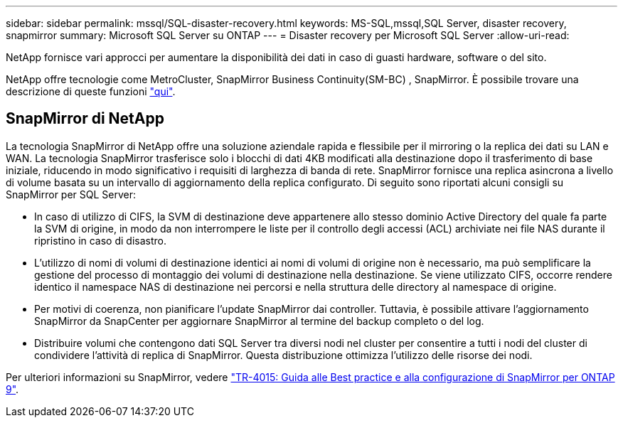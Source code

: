 ---
sidebar: sidebar 
permalink: mssql/SQL-disaster-recovery.html 
keywords: MS-SQL,mssql,SQL Server, disaster recovery, snapmirror 
summary: Microsoft SQL Server su ONTAP 
---
= Disaster recovery per Microsoft SQL Server
:allow-uri-read: 


[role="lead"]
NetApp fornisce vari approcci per aumentare la disponibilità dei dati in caso di guasti hardware, software o del sito.

NetApp offre tecnologie come MetroCluster, SnapMirror Business Continuity(SM-BC) , SnapMirror. È possibile trovare una descrizione di queste funzioni link:../common/overview-dr.html["qui"].



== SnapMirror di NetApp

La tecnologia SnapMirror di NetApp offre una soluzione aziendale rapida e flessibile per il mirroring o la replica dei dati su LAN e WAN. La tecnologia SnapMirror trasferisce solo i blocchi di dati 4KB modificati alla destinazione dopo il trasferimento di base iniziale, riducendo in modo significativo i requisiti di larghezza di banda di rete. SnapMirror fornisce una replica asincrona a livello di volume basata su un intervallo di aggiornamento della replica configurato.
Di seguito sono riportati alcuni consigli su SnapMirror per SQL Server:

* In caso di utilizzo di CIFS, la SVM di destinazione deve appartenere allo stesso dominio Active Directory del quale fa parte la SVM di origine, in modo da non interrompere le liste per il controllo degli accessi (ACL) archiviate nei file NAS durante il ripristino in caso di disastro.
* L'utilizzo di nomi di volumi di destinazione identici ai nomi di volumi di origine non è necessario, ma può semplificare la gestione del processo di montaggio dei volumi di destinazione nella destinazione. Se viene utilizzato CIFS, occorre rendere identico il namespace NAS di destinazione nei percorsi e nella struttura delle directory al namespace di origine.
* Per motivi di coerenza, non pianificare l'update SnapMirror dai controller. Tuttavia, è possibile attivare l'aggiornamento SnapMirror da SnapCenter per aggiornare SnapMirror al termine del backup completo o del log.
* Distribuire volumi che contengono dati SQL Server tra diversi nodi nel cluster per consentire a tutti i nodi del cluster di condividere l'attività di replica di SnapMirror. Questa distribuzione ottimizza l'utilizzo delle risorse dei nodi.


Per ulteriori informazioni su SnapMirror, vedere link:https://www.netapp.com/us/media/tr-4015.pdf["TR-4015: Guida alle Best practice e alla configurazione di SnapMirror per ONTAP 9"^].
